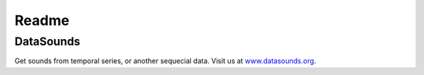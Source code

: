 ======
Readme
======

DataSounds
**********

Get sounds from temporal series, or another sequecial data.
Visit us at `www.datasounds.org <http://www.datasounds.org>`_.
